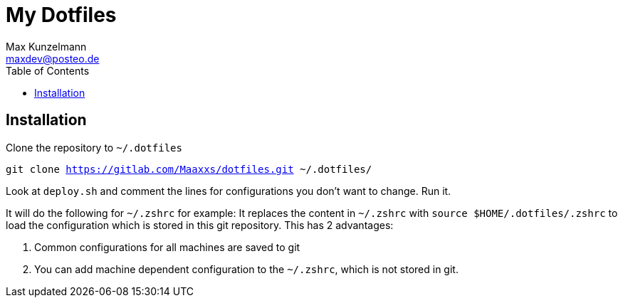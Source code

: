 = My Dotfiles
Max Kunzelmann <maxdev@posteo.de>
:toc:
ifndef::env-gitlab[:icons: font]

== Installation

Clone the repository to `~/.dotfiles`

`git clone https://gitlab.com/Maaxxs/dotfiles.git ~/.dotfiles/`

Look at `deploy.sh` and comment the lines for configurations you don't
want to change. Run it.

It will do the following for `~/.zshrc` for example: It replaces the
content in `~/.zshrc` with `source $HOME/.dotfiles/.zshrc` to load the
configuration which is stored in this git repository. This has 2
advantages: 

. Common configurations for all machines are saved to git
. You can add machine dependent configuration to the `~/.zshrc`,
  which is not stored in git.




